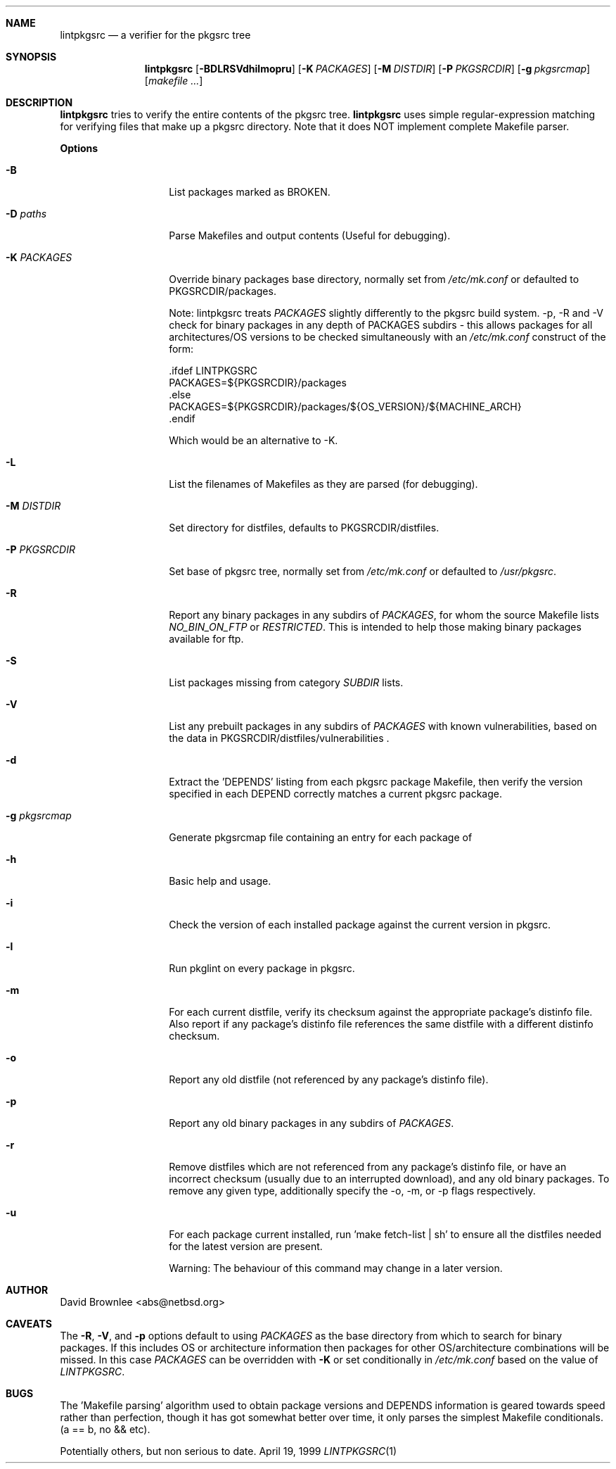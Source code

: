 .\"	$NetBSD: lintpkgsrc.1,v 1.14 2000/11/17 12:45:31 abs Exp $
.\"
.\" Copyright (c) 1999 by David Brownlee (abs@netbsd.org)
.\" Absolutely no warranty.
.\"
.Dd April 19, 1999
.Dt LINTPKGSRC 1
.Sh NAME
.Nm lintpkgsrc
.Nd a verifier for the pkgsrc tree
.Sh SYNOPSIS
.Nm
.Op Fl BDLRSVdhilmopru
.Op Fl K Ar PACKAGES
.Op Fl M Ar DISTDIR
.Op Fl P Ar PKGSRCDIR
.Op Fl g Ar pkgsrcmap
.Op Pa makefile ...
.Sh DESCRIPTION
.Nm
tries to verify the entire contents of the pkgsrc tree.
.Nm
uses simple regular-expression matching for verifying
files that make up a pkgsrc directory.
Note that it does NOT implement complete Makefile parser.
.Pp
.Sy Options
.Bl -tag -width xxxxxxxxxxxx
.It Fl B
List packages marked as BROKEN.
.It Fl D Ar paths
Parse Makefiles and output contents (Useful for debugging).
.It Fl K Ar PACKAGES
Override binary packages base directory, normally set from
.Pa /etc/mk.conf
or defaulted to PKGSRCDIR/packages.
.Pp
Note: lintpkgsrc treats
.Em PACKAGES
slightly differently to the pkgsrc build system. -p, -R and -V check for
binary packages in any depth of PACKAGES subdirs - this allows packages for all
architectures/OS versions to be checked simultaneously with an
.Pa /etc/mk.conf
construct of the form:
.Bd -literal
\&.ifdef LINTPKGSRC
PACKAGES=${PKGSRCDIR}/packages
\&.else
PACKAGES=${PKGSRCDIR}/packages/${OS_VERSION}/${MACHINE_ARCH}
\&.endif
.Pp
Which would be an alternative to -K.
.Ed
.It Fl L
List the filenames of Makefiles as they are parsed (for debugging).
.It Fl M Ar DISTDIR
Set directory for distfiles, defaults to PKGSRCDIR/distfiles.
.It Fl P Ar PKGSRCDIR
Set base of pkgsrc tree, normally set from
.Pa /etc/mk.conf
or defaulted to
.Pa /usr/pkgsrc .
.It Fl R
Report any binary packages in any subdirs of
.Em PACKAGES ,
for whom the source Makefile lists
.Em NO_BIN_ON_FTP
or
.Em RESTRICTED .
This is intended to help those making binary packages available for ftp.
.It Fl S
List packages missing from category
.Em SUBDIR
lists.
.It Fl V
List any prebuilt packages in any subdirs of
.Em PACKAGES
with known vulnerabilities, based on the data in
PKGSRCDIR/distfiles/vulnerabilities .
.It Fl d
Extract the 'DEPENDS' listing from each pkgsrc package Makefile, then
verify the version specified in each DEPEND correctly matches a current
pkgsrc package.
.It Fl g Ar pkgsrcmap
Generate pkgsrcmap file containing an entry for each package of
'pkgname pkgdir pkgver'.
.It Fl h
Basic help and usage.
.It Fl i
Check the version of each installed package against the current version in
pkgsrc.
.It Fl l
Run pkglint on every package in pkgsrc.
.It Fl m
For each current distfile, verify its checksum against the appropriate
package's distinfo file. Also report if any package's distinfo file references
the same distfile with a different distinfo checksum.
.It Fl o
Report any old distfile (not referenced by any package's distinfo file).
.It Fl p
Report any old binary packages in any subdirs of
.Em PACKAGES .
.It Fl r
Remove distfiles which are not referenced from any package's distinfo file,
or have an incorrect checksum (usually due to an interrupted download),
and any old binary packages. To remove any given type, additionally
specify the -o, -m, or -p flags respectively.
.It Fl u
For each package current installed, run 'make fetch-list | sh' to ensure
all the distfiles needed for the latest version are present.
.Pp
Warning: The behaviour of this command may change in a later version.
.El
.Sh AUTHOR
David Brownlee <abs@netbsd.org>
.Sh CAVEATS
The
.Fl R ,
.Fl V ,
and
.Fl p
options default to using
.Em PACKAGES
as the base directory from which to
search for binary packages. If this includes OS or architecture information
then packages for other OS/architecture combinations will be missed. 
In this case
.Em PACKAGES
can be overridden with 
.Fl K
or set conditionally in
.Pa /etc/mk.conf
based on the value of
.Em LINTPKGSRC .
.Sh BUGS
The 'Makefile parsing' algorithm used to obtain package versions
and DEPENDS information is geared towards speed rather than
perfection, though it has got somewhat better over time, it only
parses the simplest Makefile conditionals. (a == b, no && etc).
.Pp
Potentially others, but non serious to date.
